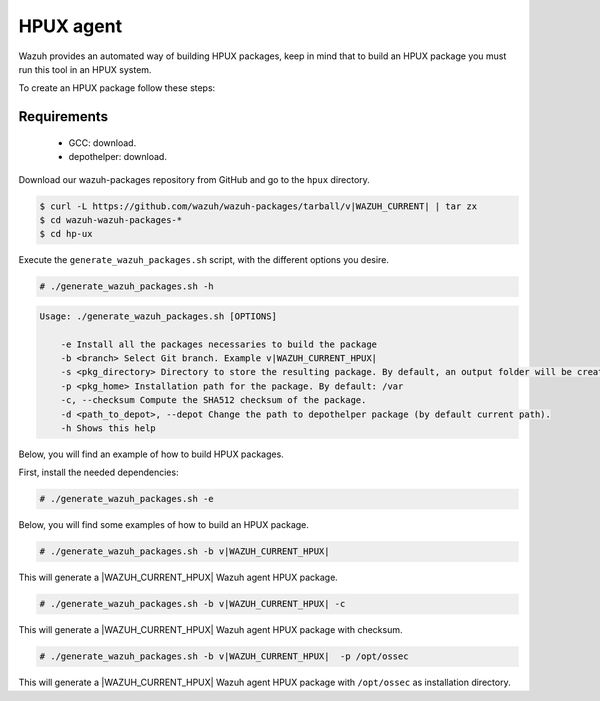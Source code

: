 .. Copyright (C) 2015, Wazuh, Inc.

.. meta::
  :description: Wazuh provides an automated way of building HPUX packages. Learn how to build your own Wazuh HPUX packages in this section of our documentation.

.. _create-hpux:

==========
HPUX agent
==========

Wazuh provides an automated way of building HPUX packages, keep in mind that to build an HPUX package you must run this tool in an HPUX system.

To create an HPUX package follow these steps:

Requirements
^^^^^^^^^^^^

 * GCC: download.
 * depothelper: download.

Download our wazuh-packages repository from GitHub and go to the ``hpux`` directory.

.. code-block:: console

 $ curl -L https://github.com/wazuh/wazuh-packages/tarball/v|WAZUH_CURRENT| | tar zx
 $ cd wazuh-wazuh-packages-*
 $ cd hp-ux

Execute the ``generate_wazuh_packages.sh`` script, with the different options you desire.

.. code-block:: console

  # ./generate_wazuh_packages.sh -h

.. code-block:: none
  :class: output

  Usage: ./generate_wazuh_packages.sh [OPTIONS]

      -e Install all the packages necessaries to build the package
      -b <branch> Select Git branch. Example v|WAZUH_CURRENT_HPUX|
      -s <pkg_directory> Directory to store the resulting package. By default, an output folder will be created.
      -p <pkg_home> Installation path for the package. By default: /var
      -c, --checksum Compute the SHA512 checksum of the package.
      -d <path_to_depot>, --depot Change the path to depothelper package (by default current path).
      -h Shows this help

Below, you will find an example of how to build HPUX packages.

First, install the needed dependencies:

.. code-block:: console

  # ./generate_wazuh_packages.sh -e

Below, you will find some examples of how to build an HPUX package.

.. code-block:: console

  # ./generate_wazuh_packages.sh -b v|WAZUH_CURRENT_HPUX|

This will generate a |WAZUH_CURRENT_HPUX| Wazuh agent HPUX package.

.. code-block:: console

  # ./generate_wazuh_packages.sh -b v|WAZUH_CURRENT_HPUX| -c

This will generate a |WAZUH_CURRENT_HPUX| Wazuh agent HPUX package with checksum.

.. code-block:: console

  # ./generate_wazuh_packages.sh -b v|WAZUH_CURRENT_HPUX|  -p /opt/ossec

This will generate a |WAZUH_CURRENT_HPUX| Wazuh agent HPUX package with ``/opt/ossec`` as installation directory.
